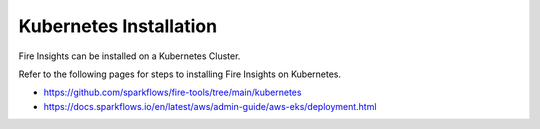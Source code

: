Kubernetes Installation
===============

Fire Insights can be installed on a Kubernetes Cluster.

Refer to the following pages for steps to installing Fire Insights on Kubernetes.

* https://github.com/sparkflows/fire-tools/tree/main/kubernetes
* https://docs.sparkflows.io/en/latest/aws/admin-guide/aws-eks/deployment.html


